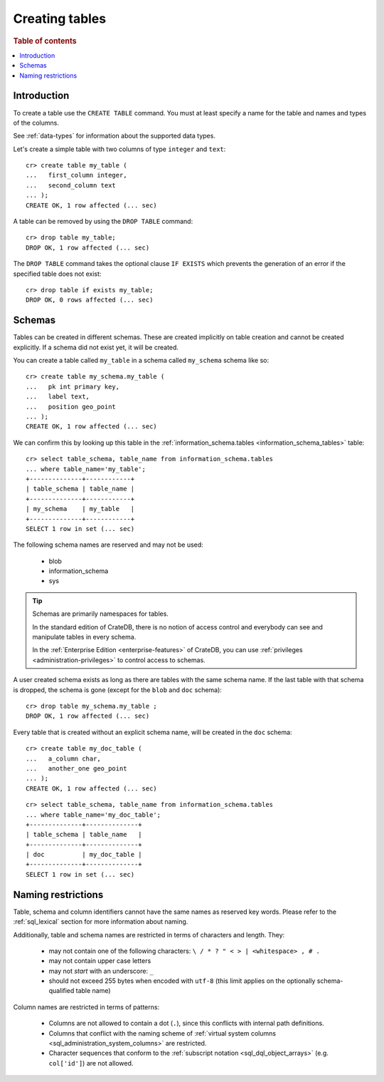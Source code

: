 .. _sql_ddl_create:

===============
Creating tables
===============

.. rubric:: Table of contents

.. contents::
   :local:

Introduction
============

To create a table use the ``CREATE TABLE`` command. You must at least specify a
name for the table and names and types of the columns.

See :ref:`data-types` for information about the supported data types.

Let's create a simple table with two columns of type ``integer`` and
``text``::

    cr> create table my_table (
    ...   first_column integer,
    ...   second_column text
    ... );
    CREATE OK, 1 row affected (... sec)

A table can be removed by using the ``DROP TABLE`` command::

    cr> drop table my_table;
    DROP OK, 1 row affected (... sec)

The ``DROP TABLE`` command takes the optional clause ``IF EXISTS`` which
prevents the generation of an error if the specified table does not exist::

    cr> drop table if exists my_table;
    DROP OK, 0 rows affected (... sec)

.. _sql_ddl_schemas:

Schemas
=======

Tables can be created in different schemas. These are created implicitly on
table creation and cannot be created explicitly. If a schema did not exist yet,
it will be created.

You can create a table called ``my_table`` in a schema called ``my_schema``
schema like so::

    cr> create table my_schema.my_table (
    ...   pk int primary key,
    ...   label text,
    ...   position geo_point
    ... );
    CREATE OK, 1 row affected (... sec)

We can confirm this by looking up this table in the
:ref:`information_schema.tables <information_schema_tables>` table::

    cr> select table_schema, table_name from information_schema.tables
    ... where table_name='my_table';
    +--------------+------------+
    | table_schema | table_name |
    +--------------+------------+
    | my_schema    | my_table   |
    +--------------+------------+
    SELECT 1 row in set (... sec)

The following schema names are reserved and may not be used:

 - blob
 - information_schema
 - sys

.. TIP::

   Schemas are primarily namespaces for tables.

   In the standard edition of CrateDB, there is no notion of access control and
   everybody can see and manipulate tables in every schema.

   In the :ref:`Enterprise Edition <enterprise-features>` of CrateDB, you can
   use :ref:`privileges <administration-privileges>` to control access to
   schemas.

A user created schema exists as long as there are tables with the same schema
name. If the last table with that schema is dropped, the schema is gone (except
for the ``blob`` and ``doc`` schema)::

    cr> drop table my_schema.my_table ;
    DROP OK, 1 row affected (... sec)

Every table that is created without an explicit schema name, will be created in
the ``doc`` schema::

    cr> create table my_doc_table (
    ...   a_column char,
    ...   another_one geo_point
    ... );
    CREATE OK, 1 row affected (... sec)

::

    cr> select table_schema, table_name from information_schema.tables
    ... where table_name='my_doc_table';
    +--------------+--------------+
    | table_schema | table_name   |
    +--------------+--------------+
    | doc          | my_doc_table |
    +--------------+--------------+
    SELECT 1 row in set (... sec)

.. Hidden: drop tables::

    cr> drop table my_doc_table;
    DROP OK, 1 row affected (... sec)

.. _sql_ddl_naming_restrictions:

Naming restrictions
===================

Table, schema and column identifiers cannot have the same names as reserved key
words. Please refer to the :ref:`sql_lexical` section for more information
about naming.

Additionally, table and schema names are restricted in terms of characters and
length. They:

  - may not contain one of the following characters: ``\ / * ? " < > |
    <whitespace> , # .``

  - may not contain upper case letters

  - may not *start* with an underscore: ``_``

  - should not exceed 255 bytes when encoded with ``utf-8`` (this
    limit applies on the optionally schema-qualified table name)

Column names are restricted in terms of patterns:

  - Columns are not allowed to contain a dot (``.``), since this conflicts
    with internal path definitions.

  - Columns that conflict with the naming scheme of
    :ref:`virtual system columns <sql_administration_system_columns>` are
    restricted.

  - Character sequences that conform to the
    :ref:`subscript notation <sql_dql_object_arrays>` (e.g. ``col['id']``) are
    not allowed.
